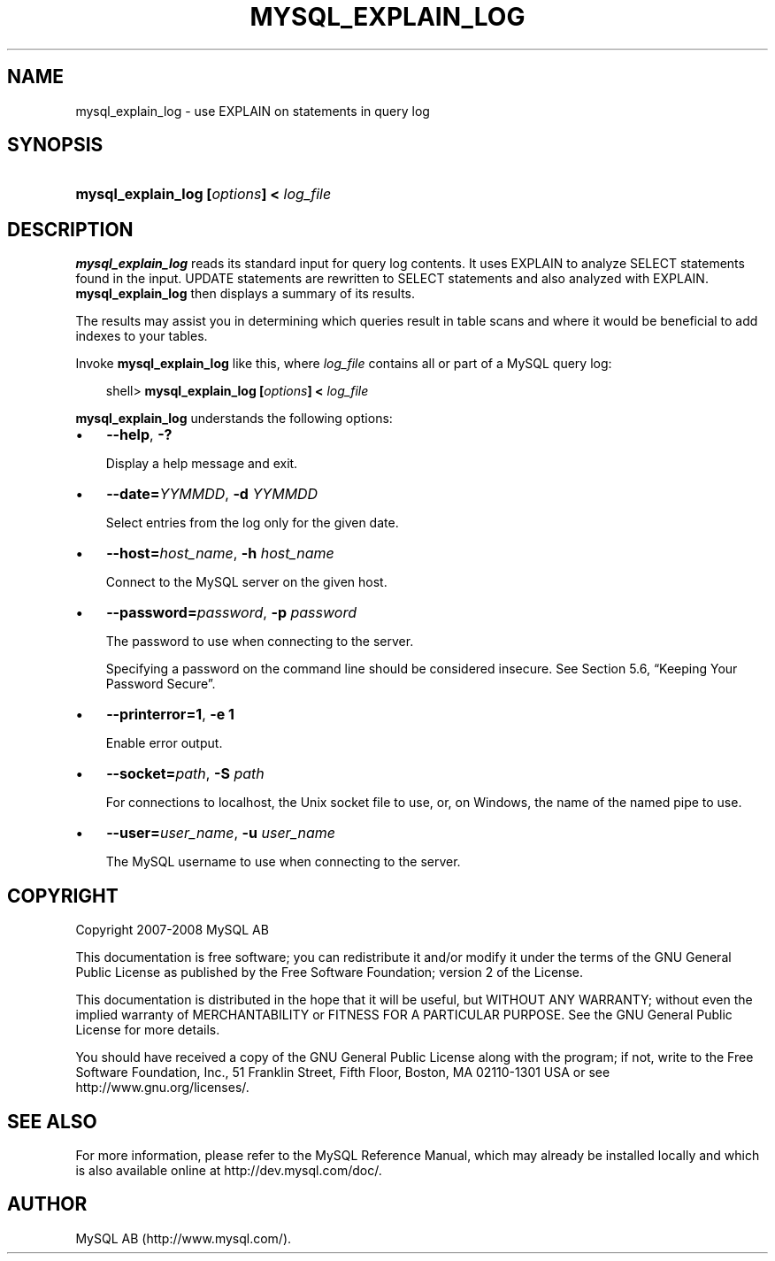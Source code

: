 .\"     Title: \fBmysql_explain_log\fR
.\"    Author: 
.\" Generator: DocBook XSL Stylesheets v1.70.1 <http://docbook.sf.net/>
.\"      Date: 01/11/2008
.\"    Manual: MySQL Database System
.\"    Source: MySQL 5.0
.\"
.TH "\fBMYSQL_EXPLAIN_LOG" "1" "01/11/2008" "MySQL 5.0" "MySQL Database System"
.\" disable hyphenation
.nh
.\" disable justification (adjust text to left margin only)
.ad l
.SH "NAME"
mysql_explain_log \- use EXPLAIN on statements in query log
.SH "SYNOPSIS"
.HP 39
\fBmysql_explain_log [\fR\fB\fIoptions\fR\fR\fB] < \fR\fB\fIlog_file\fR\fR
.SH "DESCRIPTION"
.PP
\fBmysql_explain_log\fR
reads its standard input for query log contents. It uses
EXPLAIN
to analyze
SELECT
statements found in the input.
UPDATE
statements are rewritten to
SELECT
statements and also analyzed with
EXPLAIN.
\fBmysql_explain_log\fR
then displays a summary of its results.
.PP
The results may assist you in determining which queries result in table scans and where it would be beneficial to add indexes to your tables.
.PP
Invoke
\fBmysql_explain_log\fR
like this, where
\fIlog_file\fR
contains all or part of a MySQL query log:
.sp
.RS 3n
.nf
shell> \fBmysql_explain_log [\fR\fB\fIoptions\fR\fR\fB] < \fR\fB\fIlog_file\fR\fR
.fi
.RE
.PP
\fBmysql_explain_log\fR
understands the following options:
.TP 3n
\(bu
\fB\-\-help\fR,
\fB\-?\fR
.sp
Display a help message and exit.
.TP 3n
\(bu
\fB\-\-date=\fR\fB\fIYYMMDD\fR\fR,
\fB\-d \fR\fB\fIYYMMDD\fR\fR
.sp
Select entries from the log only for the given date.
.TP 3n
\(bu
\fB\-\-host=\fR\fB\fIhost_name\fR\fR,
\fB\-h \fR\fB\fIhost_name\fR\fR
.sp
Connect to the MySQL server on the given host.
.TP 3n
\(bu
\fB\-\-password=\fR\fB\fIpassword\fR\fR,
\fB\-p \fR\fB\fIpassword\fR\fR
.sp
The password to use when connecting to the server.
.sp
Specifying a password on the command line should be considered insecure. See
Section\ 5.6, \(lqKeeping Your Password Secure\(rq.
.TP 3n
\(bu
\fB\-\-printerror=1\fR,
\fB\-e 1\fR
.sp
Enable error output.
.TP 3n
\(bu
\fB\-\-socket=\fR\fB\fIpath\fR\fR,
\fB\-S \fR\fB\fIpath\fR\fR
.sp
For connections to
localhost, the Unix socket file to use, or, on Windows, the name of the named pipe to use.
.TP 3n
\(bu
\fB\-\-user=\fR\fB\fIuser_name\fR\fR,
\fB\-u \fR\fB\fIuser_name\fR\fR
.sp
The MySQL username to use when connecting to the server.
.SH "COPYRIGHT"
.PP
Copyright 2007\-2008 MySQL AB
.PP
This documentation is free software; you can redistribute it and/or modify it under the terms of the GNU General Public License as published by the Free Software Foundation; version 2 of the License.
.PP
This documentation is distributed in the hope that it will be useful, but WITHOUT ANY WARRANTY; without even the implied warranty of MERCHANTABILITY or FITNESS FOR A PARTICULAR PURPOSE. See the GNU General Public License for more details.
.PP
You should have received a copy of the GNU General Public License along with the program; if not, write to the Free Software Foundation, Inc., 51 Franklin Street, Fifth Floor, Boston, MA 02110\-1301 USA or see http://www.gnu.org/licenses/.
.SH "SEE ALSO"
For more information, please refer to the MySQL Reference Manual,
which may already be installed locally and which is also available
online at http://dev.mysql.com/doc/.
.SH AUTHOR
MySQL AB (http://www.mysql.com/).
